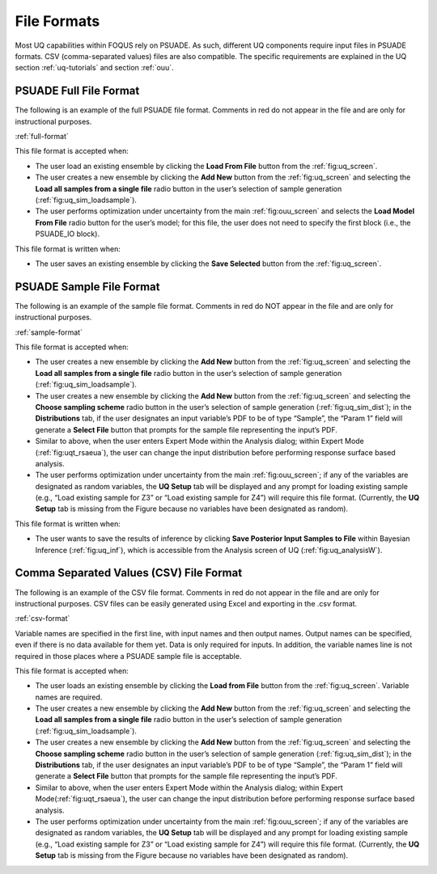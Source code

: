 .. _file-formats:

File Formats
============

Most UQ capabilities within FOQUS rely on PSUADE. As such, different UQ components require input files in PSUADE
formats. CSV (comma-separated values) files are also compatible. The specific requirements are explained in the
UQ section  :ref:`uq-tutorials` and section :ref:`ouu`.

PSUADE Full File Format
-----------------------

The following is an example of the full PSUADE file format. Comments in red do not appear in the file and are only for
instructional purposes.

:ref:`full-format`

This file format is accepted when:

- The user load an existing ensemble by clicking the **Load From File** button from the :ref:`fig:uq_screen`.
- The user creates a new ensemble by clicking the **Add New** button from the :ref:`fig:uq_screen` and selecting the **Load all samples from a single file** radio button in the user’s selection of sample generation (:ref:`fig:uq_sim_loadsample`).
- The user performs optimization under uncertainty from the main :ref:`fig:ouu_screen` and selects the **Load Model From File** radio button for the user’s model; for this file, the user does not need to specify the first block (i.e., the PSUADE_IO block).

This file format is written when:

- The user saves an existing ensemble by clicking the **Save Selected** button from the :ref:`fig:uq_screen`.


PSUADE Sample File Format
-------------------------
The following is an example of the sample file format. Comments in red do NOT appear in the file and are only for
instructional purposes.

:ref:`sample-format`

This file format is accepted when:

- The user creates a new ensemble by clicking the **Add New** button from the :ref:`fig:uq_screen` and selecting the **Load all samples from a single file** radio button in the user’s selection of sample generation (:ref:`fig:uq_sim_loadsample`).
- The user creates a new ensemble by clicking the **Add New** button from the :ref:`fig:uq_screen` and selecting the **Choose sampling scheme** radio button in the user’s selection of sample generation (:ref:`fig:uq_sim_dist`); in the **Distributions** tab, if the user designates an input variable’s PDF to be of type “Sample”, the “Param 1” field will generate a **Select File** button that prompts for the sample file representing the input’s PDF.
- Similar to above, when the user enters Expert Mode within the Analysis dialog; within Expert Mode (:ref:`fig:uqt_rsaeua`), the user can change the input distribution before performing response surface based analysis.
- The user performs optimization under uncertainty from the main :ref:`fig:ouu_screen`; if any of the variables are designated as random variables, the **UQ Setup** tab will be displayed and any prompt for loading existing sample (e.g., “Load existing sample for Z3” or “Load existing sample for Z4”) will require this file format. (Currently, the **UQ Setup** tab is missing from the Figure because no variables have been designated as random).

This file format is written when:

- The user wants to save the results of inference by clicking **Save Posterior Input Samples to File** within Bayesian Inference (:ref:`fig:uq_inf`), which is accessible from the Analysis screen of UQ (:ref:`fig:uq_analysisW`).


Comma Separated Values (CSV) File Format
----------------------------------------
The following is an example of the CSV file format. Comments in red do not appear in the file and are only for
instructional purposes. CSV files can be easily generated using Excel and exporting in the .csv format.

:ref:`csv-format`

Variable names are specified in the first line, with input names and then output names. Output names can be specified,
even if there is no data available for them yet. Data is only required for inputs. In addition, the variable names line
is not required in those places where a PSUADE sample file is acceptable.

This file format is accepted when:

- The user loads an existing ensemble by clicking the **Load from File** button from the :ref:`fig:uq_screen`. Variable names are required.
- The user creates a new ensemble by clicking the **Add New** button from the :ref:`fig:uq_screen` and selecting the **Load all samples from a single file** radio button in the user’s selection of sample generation (:ref:`fig:uq_sim_loadsample`).
- The user creates a new ensemble by clicking the **Add New** button from the :ref:`fig:uq_screen` and selecting the **Choose sampling scheme** radio button in the user’s selection of sample generation (:ref:`fig:uq_sim_dist`); in the **Distributions** tab, if the user designates an input variable’s PDF to be of type “Sample”, the “Param 1” field will generate a **Select File** button that prompts for the sample file representing the input’s PDF.
- Similar to above, when the user enters Expert Mode within the Analysis dialog; within Expert Mode(:ref:`fig:uqt_rsaeua`), the user can change the input distribution before performing response surface based analysis.
- The user performs optimization under uncertainty from the main :ref:`fig:ouu_screen`; if any of the variables are designated as random variables, the **UQ Setup** tab will be displayed and any prompt for loading existing sample (e.g., “Load existing sample for Z3” or “Load existing sample for Z4”) will require this file format. (Currently, the **UQ Setup** tab is missing from the Figure because no variables have been designated as random).